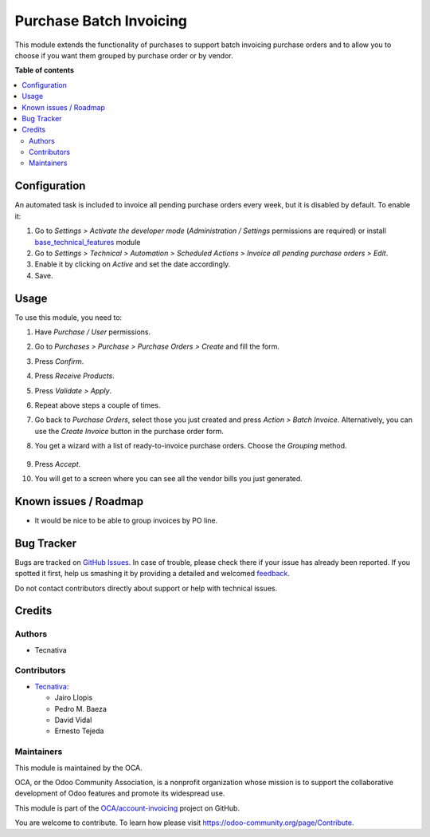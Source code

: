 ========================
Purchase Batch Invoicing
========================

.. !!!!!!!!!!!!!!!!!!!!!!!!!!!!!!!!!!!!!!!!!!!!!!!!!!!!
   !! This file is generated by oca-gen-addon-readme !!
   !! changes will be overwritten.                   !!
   !!!!!!!!!!!!!!!!!!!!!!!!!!!!!!!!!!!!!!!!!!!!!!!!!!!!

.. |badge1| image:: https://img.shields.io/badge/maturity-Beta-yellow.png
    :target: https://odoo-community.org/page/development-status
    :alt: Beta
.. |badge2| image:: https://img.shields.io/badge/licence-AGPL--3-blue.png
    :target: http://www.gnu.org/licenses/agpl-3.0-standalone.html
    :alt: License: AGPL-3
.. |badge3| image:: https://img.shields.io/badge/github-OCA%2Faccount--invoicing-lightgray.png?logo=github
    :target: https://github.com/OCA/account-invoicing/tree/12.0/purchase_batch_invoicing
    :alt: OCA/account-invoicing
.. |badge4| image:: https://img.shields.io/badge/weblate-Translate%20me-F47D42.png
    :target: https://translation.odoo-community.org/projects/account-invoicing-12-0/account-invoicing-12-0-purchase_batch_invoicing
    :alt: Translate me on Weblate
.. |badge5| image:: https://img.shields.io/badge/runbot-Try%20me-875A7B.png
    :target: https://runbot.odoo-community.org/runbot/95/12.0
    :alt: Try me on Runbot

|badge1| |badge2| |badge3| |badge4| |badge5| 

This module extends the functionality of purchases to support batch invoicing
purchase orders and to allow you to choose if you want them grouped by purchase
order or by vendor.

**Table of contents**

.. contents::
   :local:

Configuration
=============

An automated task is included to invoice all pending purchase orders every
week, but it is disabled by default. To enable it:

#. Go to *Settings > Activate the developer mode* (*Administration / Settings*
   permissions are required) or install `base_technical_features
   <https://www.odoo.com/apps/modules/12.0/base_technical_features/>`_ module
#. Go to *Settings > Technical > Automation > Scheduled Actions > Invoice all
   pending purchase orders > Edit*.
#. Enable it by clicking on *Active* and set the date accordingly.
#. Save.

Usage
=====

To use this module, you need to:

#. Have *Purchase / User* permissions.
#. Go to *Purchases > Purchase > Purchase Orders > Create* and fill the form.
#. Press *Confirm*.
#. Press *Receive Products*.
#. Press *Validate > Apply*.
#. Repeat above steps a couple of times.
#. Go back to *Purchase Orders*, select those you just created and press
   *Action > Batch Invoice*. Alternatively, you can use the *Create Invoice*
   button in the purchase order form.
#. You get a wizard with a list of ready-to-invoice purchase orders. Choose the
   *Grouping* method.

   .. figure:: https://raw.githubusercontent.com/purchase_batch_invoicing/static/description/wizard.png
      :alt: Purchase order batch invoicing wizard

#. Press *Accept*.
#. You will get to a screen where you can see all the vendor bills you just
   generated.

Known issues / Roadmap
======================

* It would be nice to be able to group invoices by PO line.

Bug Tracker
===========

Bugs are tracked on `GitHub Issues <https://github.com/OCA/account-invoicing/issues>`_.
In case of trouble, please check there if your issue has already been reported.
If you spotted it first, help us smashing it by providing a detailed and welcomed
`feedback <https://github.com/OCA/account-invoicing/issues/new?body=module:%20purchase_batch_invoicing%0Aversion:%2012.0%0A%0A**Steps%20to%20reproduce**%0A-%20...%0A%0A**Current%20behavior**%0A%0A**Expected%20behavior**>`_.

Do not contact contributors directly about support or help with technical issues.

Credits
=======

Authors
~~~~~~~

* Tecnativa

Contributors
~~~~~~~~~~~~

* `Tecnativa <https://www.tecnativa.com>`_:

  * Jairo Llopis
  * Pedro M. Baeza
  * David Vidal
  * Ernesto Tejeda

Maintainers
~~~~~~~~~~~

This module is maintained by the OCA.

.. image:: https://odoo-community.org/logo.png
   :alt: Odoo Community Association
   :target: https://odoo-community.org

OCA, or the Odoo Community Association, is a nonprofit organization whose
mission is to support the collaborative development of Odoo features and
promote its widespread use.

This module is part of the `OCA/account-invoicing <https://github.com/OCA/account-invoicing/tree/12.0/purchase_batch_invoicing>`_ project on GitHub.

You are welcome to contribute. To learn how please visit https://odoo-community.org/page/Contribute.
